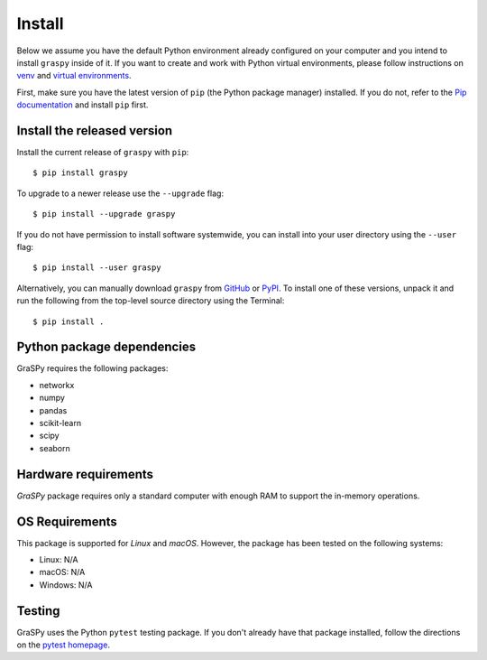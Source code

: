 Install
=======


Below we assume you have the default Python environment already configured on
your computer and you intend to install ``graspy`` inside of it.  If you want
to create and work with Python virtual environments, please follow instructions
on `venv <https://docs.python.org/3/library/venv.html>`_ and `virtual
environments <http://docs.python-guide.org/en/latest/dev/virtualenvs/>`_.

First, make sure you have the latest version of ``pip`` (the Python package manager)
installed. If you do not, refer to the `Pip documentation
<https://pip.pypa.io/en/stable/installing/>`_ and install ``pip`` first.

Install the released version
----------------------------

Install the current release of ``graspy`` with ``pip``::

    $ pip install graspy

To upgrade to a newer release use the ``--upgrade`` flag::

    $ pip install --upgrade graspy

If you do not have permission to install software systemwide, you can
install into your user directory using the ``--user`` flag::

    $ pip install --user graspy

Alternatively, you can manually download ``graspy`` from
`GitHub <https://github.com/neurodata/graspy/releases>`_  or
`PyPI <https://pypi.python.org/pypi/graspy>`_.
To install one of these versions, unpack it and run the following from the
top-level source directory using the Terminal::

    $ pip install .

Python package dependencies
---------------------------
GraSPy requires the following packages:

- networkx
- numpy
- pandas
- scikit-learn
- scipy
- seaborn


Hardware requirements
---------------------
`GraSPy` package requires only a standard computer with enough RAM to support the in-memory operations. 

OS Requirements
---------------
This package is supported for *Linux* and *macOS*. However, the package has been tested on the following systems:

- Linux: N/A
- macOS: N/A
- Windows: N/A


Testing
-------
GraSPy uses the Python ``pytest`` testing package.  If you don't already have
that package installed, follow the directions on the `pytest homepage
<https://docs.pytest.org/en/latest/>`_.